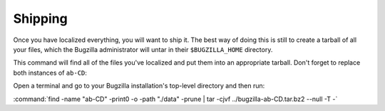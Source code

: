 .. _localizing-templates:

Shipping
########

Once you have localized everything, you will want to ship it. The best way
of doing this is still to create a tarball of all your files, which the
Bugzilla administrator will untar in their ``$BUGZILLA_HOME`` directory.

This command will find all of the files you've localized and put them into
an appropriate tarball. Don't forget to replace both instances of ``ab-CD``:

Open a terminal and go to your Bugzilla installation's top-level directory
and then run:

:command:`find -name "ab-CD" -print0 -o -path "./data" -prune | tar -cjvf ../bugzilla-ab-CD.tar.bz2 --null -T -`
